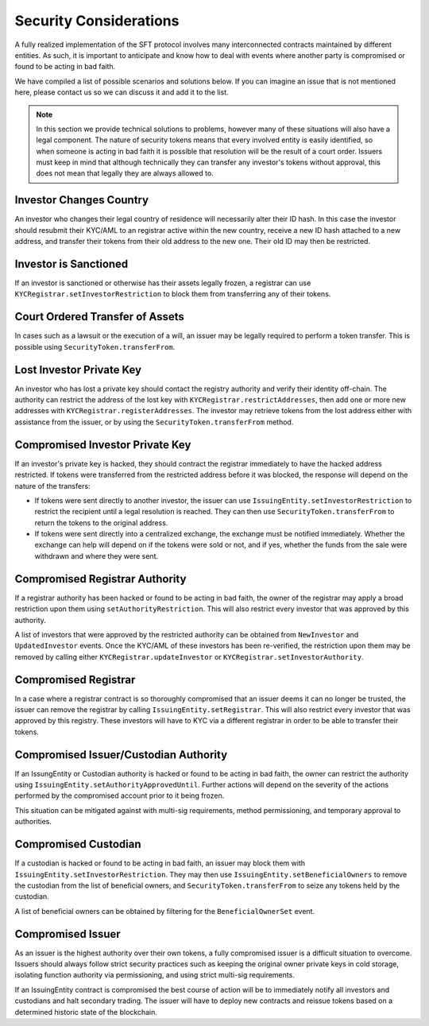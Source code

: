 .. _security-considerations:

#######################
Security Considerations
#######################

A fully realized implementation of the SFT protocol involves many interconnected contracts maintained by different entities. As such, it is important to anticipate and know how to deal with events where another party is compromised or found to be acting in bad faith.

We have compiled a list of possible scenarios and solutions below. If you can imagine an issue that is not mentioned here, please contact us so we can discuss it and add it to the list.

.. note:: In this section we provide technical solutions to problems, however many of these situations will also have a legal component. The nature of security tokens means that every involved entity is easily identified, so when someone is acting in bad faith it is possible that resolution will be the result of a court order. Issuers must keep in mind that although technically they can transfer any investor's tokens without approval, this does not mean that legally they are always allowed to.

Investor Changes Country
------------------------

An investor who changes their legal country of residence will necessarily alter their ID hash. In this case the investor should resubmit their KYC/AML to an registrar active within the new country, receive a new ID hash attached to a new address, and transfer their tokens from their old address to the new one. Their old ID may then be restricted.

Investor is Sanctioned
----------------------

If an investor is sanctioned or otherwise has their assets legally frozen, a registrar can use ``KYCRegistrar.setInvestorRestriction`` to block them from transferring any of their tokens.

Court Ordered Transfer of Assets
--------------------------------

In cases such as a lawsuit or the execution of a will, an issuer may be legally required to perform a token transfer. This is possible using ``SecurityToken.transferFrom``.

Lost Investor Private Key
-------------------------

An investor who has lost a private key should contact the registry authority and verify their identity off-chain. The authority can restrict the address of the lost key with ``KYCRegistrar.restrictAddresses``, then add one or more new addresses with ``KYCRegistrar.registerAddresses``. The investor may retrieve tokens from the lost address either with assistance from the issuer, or by using the ``SecurityToken.transferFrom`` method.

Compromised Investor Private Key
--------------------------------

If an investor's private key is hacked, they should contract the registrar immediately to have the hacked address restricted. If tokens were transferred from the restricted address before it was blocked, the response will depend on the nature of the transfers:

* If tokens were sent directly to another investor, the issuer can use ``IssuingEntity.setInvestorRestriction`` to restrict the recipient until a legal resolution is reached. They can then use ``SecurityToken.transferFrom`` to return the tokens to the original address.

* If tokens were sent directly into a centralized exchange, the exchange must be notified immediately. Whether the exchange can help will depend on if the tokens were sold or not, and if yes, whether the funds from the sale were withdrawn and where they were sent.

Compromised Registrar Authority
-------------------------------

If a registrar authority has been hacked or found to be acting in bad faith, the owner of the registrar may apply a broad restriction upon them using ``setAuthorityRestriction``. This will also restrict every investor that was approved by this authority.

A list of investors that were approved by the restricted authority can be obtained from ``NewInvestor`` and ``UpdatedInvestor`` events. Once the KYC/AML of these investors has been re-verified, the restriction upon them may be removed by calling either ``KYCRegistrar.updateInvestor`` or ``KYCRegistrar.setInvestorAuthority``.

Compromised Registrar
---------------------

In a case where a registrar contract is so thoroughly compromised that an issuer deems it can no longer be trusted, the issuer can remove the registrar by calling ``IssuingEntity.setRegistrar``. This will also restrict every investor that was approved by this registry. These investors will have to KYC via a different registrar in order to be able to transfer their tokens.

Compromised Issuer/Custodian Authority
--------------------------------------

If an IssungEntity or Custodian authority is hacked or found to be acting in bad faith, the owner can restrict the authority using ``IssuingEntity.setAuthorityApprovedUntil``. Further actions will depend on the severity of the actions performed by the compromised account prior to it being frozen.

This situation can be mitigated against with multi-sig requirements, method permissioning, and temporary approval to authorities.

Compromised Custodian
---------------------

If a custodian is hacked or found to be acting in bad faith, an issuer may block them with ``IssuingEntity.setInvestorRestriction``. They may then use ``IssuingEntity.setBeneficialOwners`` to remove the custodian from the list of beneficial owners, and ``SecurityToken.transferFrom`` to seize any tokens held by the custodian.

A list of beneficial owners can be obtained by filtering for the ``BeneficialOwnerSet`` event.

Compromised Issuer
------------------

As an issuer is the highest authority over their own tokens, a fully compromised issuer is a difficult situation to overcome.  Issuers should always follow strict security practices such as keeping the original owner private keys in cold storage, isolating function authority via permissioning, and using strict multi-sig requirements.

If an IssuingEntity contract is compromised the best course of action will be to immediately notify all investors and custodians and halt secondary trading.  The issuer will have to deploy new contracts and reissue tokens based on a determined historic state of the blockchain.
